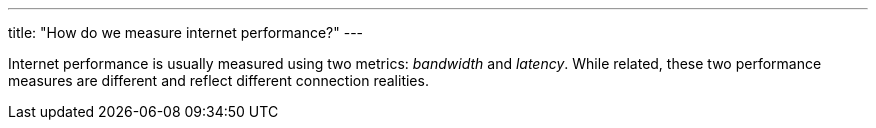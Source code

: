 ---
title: "How do we measure internet performance?"
---

Internet performance is usually measured using two metrics: _bandwidth_ and
_latency_.
//
While related, these two performance measures are different and reflect
different connection realities.
